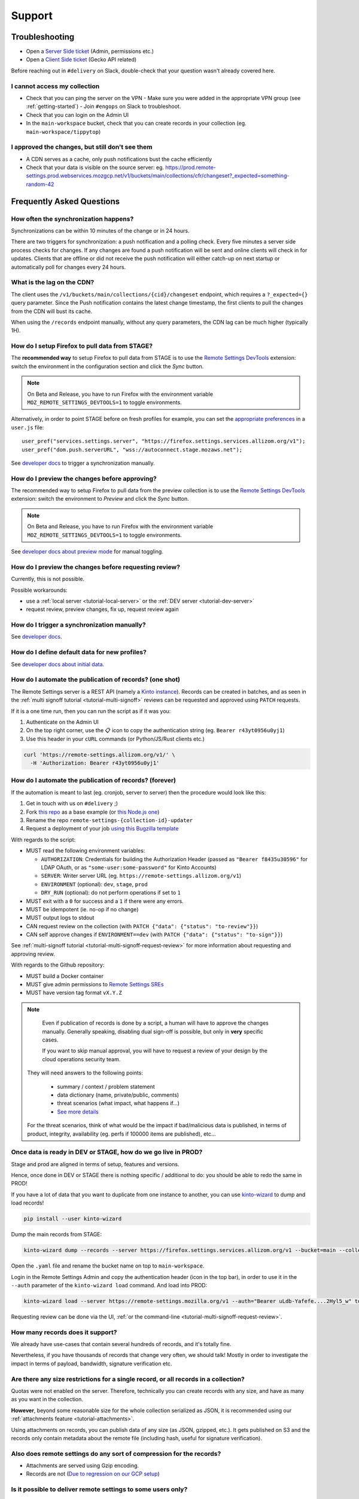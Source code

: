 Support
=======

.. _troubleshooting:

Troubleshooting
---------------

* Open a `Server Side ticket <https://bugzilla.mozilla.org/enter_bug.cgi?product=Cloud%20Services&component=Server%3A%20Remote%20Settings>`_ (Admin, permissions etc.)
* Open a `Client Side ticket <https://bugzilla.mozilla.org/enter_bug.cgi?product=Firefox&component=Remote%20Settings%20Client>`_ (Gecko API related)

Before reaching out in ``#delivery`` on Slack, double-check that your question wasn't already covered here.

I cannot access my collection
'''''''''''''''''''''''''''''

* Check that you can ping the server on the VPN
  - Make sure you were added in the appropriate VPN group (see :ref:`getting-started`)
  - Join ``#engops`` on Slack to troubleshoot.
* Check that you can login on the Admin UI
* In the ``main-workspace`` bucket, check that you can create records in your collection (eg. ``main-workspace/tippytop``)

I approved the changes, but still don't see them
''''''''''''''''''''''''''''''''''''''''''''''''

* A CDN serves as a cache, only push notifications bust the cache efficiently
* Check that your data is visible on the source server: eg. https://prod.remote-settings.prod.webservices.mozgcp.net/v1/buckets/main/collections/cfr/changeset?_expected=something-random-42


.. _faq:

Frequently Asked Questions
--------------------------

How often the synchronization happens?
''''''''''''''''''''''''''''''''''''''

Synchronizations can be within 10 minutes of the change or in 24 hours.

There are two triggers for synchronization: a push notification and a polling check. Every five minutes a server side process checks for changes. If any changes are found a push notification will be sent and online clients will check in for updates. Clients that are offline or did not receive the push notification will either catch-up on next startup or automatically poll for changes every 24 hours.


What is the lag on the CDN?
'''''''''''''''''''''''''''

The client uses the ``/v1/buckets/main/collections/{cid}/changeset`` endpoint, which requires a ``?_expected={}`` query parameter. Since the Push notification contains the latest change timestamp, the first clients to pull the changes from the CDN will bust its cache.

When using the ``/records`` endpoint manually, without any query parameters, the CDN lag can be much higher (typically 1H).


How do I setup Firefox to pull data from STAGE?
'''''''''''''''''''''''''''''''''''''''''''''''

The **recommended way** to setup Firefox to pull data from STAGE is to use the `Remote Settings DevTools <https://github.com/mozilla/remote-settings-devtools>`_ extension: switch the environment in the configuration section and click the *Sync* button.

.. note::

    On Beta and Release, you have to run Firefox with the environment variable ``MOZ_REMOTE_SETTINGS_DEVTOOLS=1`` to toggle environments.

Alternatively, in order to point STAGE before on fresh profiles for example, you can set the `appropriate preferences <https://github.com/mozilla-extensions/remote-settings-devtools/blob/1.10.0/extension/experiments/remotesettings/api.js#L126-L131>`_ in a ``user.js`` file:

::

    user_pref("services.settings.server", "https://firefox.settings.services.allizom.org/v1");
    user_pref("dom.push.serverURL", "wss://autoconnect.stage.mozaws.net");

See `developer docs <https://firefox-source-docs.mozilla.org/services/settings/#trigger-a-synchronization-manually>`_ to trigger a synchronization manually.


How do I preview the changes before approving?
''''''''''''''''''''''''''''''''''''''''''''''

The recommended way to setup Firefox to pull data from the preview collection is to use the `Remote Settings DevTools <https://github.com/mozilla/remote-settings-devtools>`_ extension: switch the environment to *Preview* and click the *Sync* button.

.. note::

    On Beta and Release, you have to run Firefox with the environment variable ``MOZ_REMOTE_SETTINGS_DEVTOOLS=1`` to toggle environments.

See `developer docs about preview mode <https://firefox-source-docs.mozilla.org/services/settings/index.html#preview-mode>`_ for manual toggling.


How do I preview the changes before requesting review?
''''''''''''''''''''''''''''''''''''''''''''''''''''''

Currently, this is not possible.

Possible workarounds:

- use a :ref:`local server <tutorial-local-server>` or the :ref:`DEV server <tutorial-dev-server>`
- request review, preview changes, fix up, request review again


How do I trigger a synchronization manually?
''''''''''''''''''''''''''''''''''''''''''''

See `developer docs <https://firefox-source-docs.mozilla.org/services/settings/#trigger-a-synchronization-manually>`_.


How do I define default data for new profiles?
''''''''''''''''''''''''''''''''''''''''''''''

See `developer docs about initial data <https://firefox-source-docs.mozilla.org/services/settings/#initial-data>`_.


How do I automate the publication of records? (one shot)
''''''''''''''''''''''''''''''''''''''''''''''''''''''''

The Remote Settings server is a REST API (namely a `Kinto instance <https://www.kinto-storage.org>`_). Records can be created in batches, and as seen in the :ref:`multi signoff tutorial <tutorial-multi-signoff>` reviews can be requested and approved using ``PATCH`` requests.

If it is a one time run, then you can run the script as if it was you:

1. Authenticate on the Admin UI
2. On the top right corner, use the 📋 icon to copy the authentication string (eg. ``Bearer r43yt0956u0yj1``)
3. Use this header in your ``cURL`` commands (or Python/JS/Rust clients etc.)

.. code-block:: bash

	curl 'https://remote-settings.allizom.org/v1/' \
	  -H 'Authorization: Bearer r43yt0956u0yj1'


How do I automate the publication of records? (forever)
'''''''''''''''''''''''''''''''''''''''''''''''''''''''

If the automation is meant to last (eg. cronjob, server to server) then the procedure would look like this:

1. Get in touch with us on ``#delivery`` ;)
2. Fork `this repo <https://github.com/leplatrem/remote-settings-cronjob-example>`_ as a base example (or `this Node.js one <https://github.com/firefox-devtools/remote-settings-mdn-browser-compat-data>`_)
3. Rename the repo ``remote-settings-{collection-id}-updater``
4. Request a deployment of your job `using this Bugzilla template <https://bugzilla.mozilla.org/enter_bug.cgi?assigned_to=rmuller%40mozilla.com&bug_ignored=0&bug_severity=--&bug_status=NEW&cf_accessibility_severity=---&cf_fx_iteration=---&cf_fx_points=---&cf_status_conduit_push=---&cf_status_firefox132=---&cf_status_firefox133=---&cf_status_firefox134=---&cf_status_firefox_esr115=---&cf_status_firefox_esr128=---&cf_tracking_conduit_push=---&cf_tracking_firefox132=---&cf_tracking_firefox133=---&cf_tracking_firefox134=---&cf_tracking_firefox_esr115=---&cf_tracking_firefox_esr128=---&cf_tracking_firefox_relnote=---&comment=The%20script%20already%20follows%20%5Bthe%20specifications%5D%28https%3A%2F%2Fremote-settings.readthedocs.io%2Fen%2Flatest%2Fsupport.html%23how-do-i-automate-the-publication-of-records-forever%29%2C%20and%20is%20ready%20to%20be%20deployed.%0D%0A%0D%0A%2A%20Collection%3A%20%20main%2F%7Bcollection-id%7D%0D%0A%2A%20Script%3A%20%20https%3A%2F%2Fgithub.com%2Fmozilla%2F%7Brepo-name%7D%0D%0A%2A%20Frequency%3A%20every%2010min%20%2F%201day%0D%0A%0D%0A----------%0D%0A%0D%0ANotes%20for%20the%20Remote%20Settings%20DEV%20%2F%20SREs%3A%0D%0A%0D%0A1.%20Create%20the%20%60%7Brepo-name%7D-publisher%60%20Kinto%20Account%20on%20the%203%20environments%0D%0A2.%20Add%20the%20credentials%20to%201Password%20%60%7Benv%7D%20-%20%7Baccount%20name%7D%60%0D%0A3.%20Add%20%60account%3A%7Brepo-name%7D-publisher%60%20as%20editor%20for%20this%20collection%20to%20https%3A%2F%2Fgithub.com%2Fmozilla-services%2Fremote-settings-permissions%0D%0A4.%20Create%20the%20cronjob%20on%20the%20%5BRemote%20Settings%20Helm%20chart%5D%28https%3A%2F%2Fgithub.com%2Fmozilla-it%2Fwebservices-infra%2Ftree%2Fmain%2Fremote-settings%2Fk8s%2Fremote-settings%29%0D%0A5.%20Create%20the%20GKE%20secret%20in%20the%20form%20of%20%60%7Benv%7D-gke-cronjob-%7Brepo-name%7D-secrets%60%20with%20payload%20%60%7B%22AUTHORIZATION%22%3A%20%22%7Baccount%7D%3A%7Bpasswd%7D%22%7D%60%0D%0A6.%20Create%20a%20GKE%20event%20router%20secret%20and%20add%20the%20Webhook%20to%20the%20repo%0D%0A7.%20Enable%20building%20and%20publishing%20of%20container%20in%20%5Bcronjobs%20deploy%20repo%5D%28https%3A%2F%2Fgithub.com%2Fmozilla-sre-deploy%2Fdeploy-remote-settings-cronjobs%2Fpull%2F14%29%0D%0A%0D%0A%5BMore%20details%5D%28https%3A%2F%2Fmozilla-hub.atlassian.net%2Fwiki%2Fspaces%2FSRE%2Fpages%2F834961436%2Fcreate%2Ba%2Bremote-settings%2Bcronjob%2Bingestion%2Bpipeline%29%0D%0A%0D%0A&component=Server%3A%20Remote%20Settings&contenttypemethod=list&contenttypeselection=text%2Fplain&defined_groups=1&filed_via=standard_form&flag_type-37=X&flag_type-607=X&flag_type-708=X&flag_type-721=X&flag_type-737=X&flag_type-748=X&flag_type-787=X&flag_type-803=X&flag_type-846=X&flag_type-864=X&flag_type-936=X&flag_type-963=X&flag_type-967=X&needinfo_role=other&needinfo_type=needinfo_from&op_sys=Unspecified&priority=--&product=Cloud%20Services&rep_platform=Unspecified&short_desc=Please%20schedule%20the%20ingestion%20script%20for%20collection%20XXXX&target_milestone=---&version=unspecified>`_

With regards to the script:

- MUST read the following environment variables:

  * ``AUTHORIZATION``: Credentials for building the Authorization Header (passed as ``"Bearer f8435u30596"`` for LDAP OAuth, or as ``"some-user:some-password"`` for Kinto Accounts)
  * ``SERVER``: Writer server URL (eg. ``https://remote-settings.allizom.org/v1``)
  * ``ENVIRONMENT`` (optional): ``dev``, ``stage``, ``prod``
  * ``DRY_RUN`` (optional): do not perform operations if set to ``1``

- MUST exit with a ``0`` for success and a ``1`` if there were any errors.
- MUST be idempotent (ie. no-op if no change)
- MUST output logs to stdout

- CAN request review on the collection (with ``PATCH {"data": {"status": "to-review"}}``)
- CAN self approve changes if ``ENVIRONMENT==dev`` (with ``PATCH {"data": {"status": "to-sign"}}``)

See :ref:`multi-signoff tutorial <tutorial-multi-signoff-request-review>` for more information about requesting and approving review.

With regards to the Github repository:

- MUST build a Docker container
- MUST give admin permissions to `Remote Settings SREs <https://mozilla-hub.atlassian.net/wiki/people/team/11d438c7-c347-4dc8-a25c-984b3d0a8e2d>`_
- MUST have version tag format ``vX.Y.Z``

.. note::

	Even if publication of records is done by a script, a human will have to approve the changes manually.
	Generally speaking, disabling dual sign-off is possible, but only in **very** specific cases.

	If you want to skip manual approval, you will have to request a review of your design by the cloud operations security team.

  They will need answers to the following points:

    - summary / context / problem statement
    - data dictionary (name, private/public, comments)
    - threat scenarios (what impact, what happens if...)
    - `See more details <https://mozilla-hub.atlassian.net/wiki/spaces/SECENGOPS/pages/610074988/How+to+request+start+a+Rapid+Risk+Assessment+RRA>`_

  For the threat scenarios, think of what would be the impact if bad/malicious data is published, in terms of product, integrity, availability (eg. perfs if 100000 items are published), etc...

.. _duplicate_data:

Once data is ready in DEV or STAGE, how do we go live in PROD?
''''''''''''''''''''''''''''''''''''''''''''''''''''''''''''''

Stage and prod are aligned in terms of setup, features and versions.

Hence, once done in DEV or STAGE there is nothing specific / additional to do: you should be able to redo the same in PROD!


If you have a lot of data that you want to duplicate from one instance to another, you can use `kinto-wizard <https://github.com/Kinto/kinto-wizard/>`_ to dump and load records!

.. code-block:: bash

	pip install --user kinto-wizard

Dump the main records from STAGE:

.. code-block:: bash

    kinto-wizard dump --records --server https://firefox.settings.services.allizom.org/v1 --bucket=main --collection=top-sites > top-sites.yaml

Open the ``.yaml`` file and rename the bucket name on top to ``main-workspace``.

Login in the Remote Settings Admin and copy the authentication header (icon in the top bar), in order to use it in the ``--auth`` parameter of the ``kinto-wizard load`` command. And load into PROD:

.. code-block:: bash

    kinto-wizard load --server https://remote-settings.mozilla.org/v1 --auth="Bearer uLdb-Yafefe....2Hyl5_w" top-sites.yaml

Requesting review can be done via the UI, :ref:`or the command-line <tutorial-multi-signoff-request-review>`.


How many records does it support?
'''''''''''''''''''''''''''''''''

We already have use-cases that contain several hundreds of records, and it's totally fine.

Nevertheless, if you have thousands of records that change very often, we should talk! Mostly in order to investigate the impact in terms of payload, bandwidth, signature verification etc.


Are there any size restrictions for a single record, or all records in a collection?
''''''''''''''''''''''''''''''''''''''''''''''''''''''''''''''''''''''''''''''''''''

Quotas were not enabled on the server. Therefore, technically you can create records with any size, and have as many as you want in the collection.

**However**, beyond some reasonable size for the whole collection serialized as JSON, it is recommended using our :ref:`attachments feature <tutorial-attachments>`.

Using attachments on records, you can publish data of any size (as JSON, gzipped, etc.). It gets published on S3 and the records only contain metadata about the remote file (including hash, useful for signature verification).


Also does remote settings do any sort of compression for the records?
'''''''''''''''''''''''''''''''''''''''''''''''''''''''''''''''''''''

* Attachments are served using Gzip encoding.
* Records are not (`Due to regression on our GCP setup <https://mozilla-hub.atlassian.net/browse/SE-3468>`_)

Is it possible to deliver remote settings to some users only?
'''''''''''''''''''''''''''''''''''''''''''''''''''''''''''''

By default, settings are delivered to every user.

You can add :ref:`JEXL filters on records <target-filters>` to define targets. Every record will be downloaded but the list obtained with ``.get()`` will only contain entries that match.


How does the client choose the collections to synchronize?
''''''''''''''''''''''''''''''''''''''''''''''''''''''''''

First, the client fetches the `list of published collections <https://firefox.settings.services.mozilla.com/v1/buckets/monitor/collections/changes/records>`_.

Then, it synchronizes the collections that match one of the following:

* it has an instantiated client — ie. a call to ``RemoteSettings("cid")`` was done earlier
* some local data exists in the internal IndexedDB
* a JSON dump was shipped in mozilla-central for this collection in ``services/settings/dumps/``


How to debug JEXL expressions on records?
'''''''''''''''''''''''''''''''''''''''''

From a browser console, you can debug JEXL expressions using the raw libraries:

.. code-block:: javascript

    const { FilterExpressions } = ChromeUtils.import(
      "resource://gre/modules/components-utils/FilterExpressions.jsm"
    );

    await FilterExpressions.eval("a.b == 1", {a: {b: 1}});

In order to test using a real application context instead of an arbitrary object:

.. code-block:: javascript

    const { ClientEnvironmentBase } = ChromeUtils.import(
      "resource://gre/modules/components-utils/ClientEnvironment.jsm"
    );

    await FilterExpressions.eval("env.locale == 'fr-FR'", {env: ClientEnvironmentBase})
